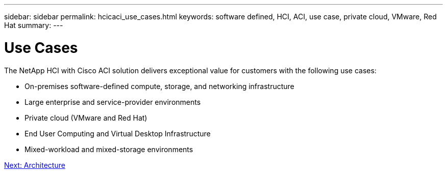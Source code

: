 ---
sidebar: sidebar
permalink: hcicaci_use_cases.html
keywords: software defined, HCI, ACI, use case, private cloud, VMware, Red Hat
summary:
---

= Use Cases
:hardbreaks:
:nofooter:
:icons: font
:linkattrs:
:imagesdir: ./../media/

//
// This file was created with NDAC Version 2.0 (August 17, 2020)
//
// 2020-08-31 14:10:37.129068
//

[.lead]
The NetApp HCI with Cisco ACI solution delivers exceptional value for customers with the following use cases:

* On-premises software-defined compute, storage, and networking infrastructure
* Large enterprise and service-provider environments
* Private cloud (VMware and Red Hat)
* End User Computing and Virtual Desktop Infrastructure
* Mixed-workload and mixed-storage environments

link:hcicaci_architecture.html[Next: Architecture]
